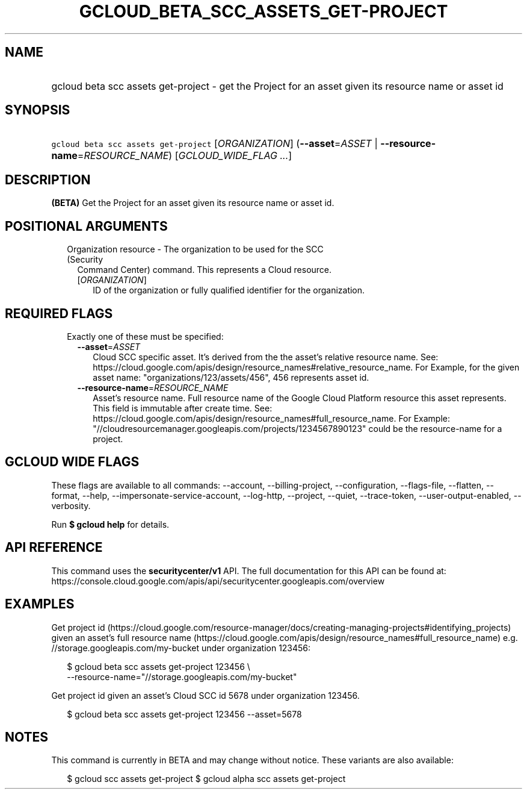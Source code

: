 
.TH "GCLOUD_BETA_SCC_ASSETS_GET\-PROJECT" 1



.SH "NAME"
.HP
gcloud beta scc assets get\-project \- get the Project for an asset given its resource name or asset id



.SH "SYNOPSIS"
.HP
\f5gcloud beta scc assets get\-project\fR [\fIORGANIZATION\fR] (\fB\-\-asset\fR=\fIASSET\fR\ |\ \fB\-\-resource\-name\fR=\fIRESOURCE_NAME\fR) [\fIGCLOUD_WIDE_FLAG\ ...\fR]



.SH "DESCRIPTION"

\fB(BETA)\fR Get the Project for an asset given its resource name or asset id.



.SH "POSITIONAL ARGUMENTS"

.RS 2m
.TP 2m

Organization resource \- The organization to be used for the SCC (Security
Command Center) command. This represents a Cloud resource.

.RS 2m
.TP 2m
[\fIORGANIZATION\fR]
ID of the organization or fully qualified identifier for the organization.


.RE
.RE
.sp

.SH "REQUIRED FLAGS"

.RS 2m
.TP 2m

Exactly one of these must be specified:

.RS 2m
.TP 2m
\fB\-\-asset\fR=\fIASSET\fR
Cloud SCC specific asset. It's derived from the the asset's relative resource
name. See:
https://cloud.google.com/apis/design/resource_names#relative_resource_name. For
Example, for the given asset name: "organizations/123/assets/456", 456
represents asset id.

.TP 2m
\fB\-\-resource\-name\fR=\fIRESOURCE_NAME\fR
Asset's resource name. Full resource name of the Google Cloud Platform resource
this asset represents. This field is immutable after create time. See:
https://cloud.google.com/apis/design/resource_names#full_resource_name. For
Example: "//cloudresourcemanager.googleapis.com/projects/1234567890123" could be
the resource\-name for a project.


.RE
.RE
.sp

.SH "GCLOUD WIDE FLAGS"

These flags are available to all commands: \-\-account, \-\-billing\-project,
\-\-configuration, \-\-flags\-file, \-\-flatten, \-\-format, \-\-help,
\-\-impersonate\-service\-account, \-\-log\-http, \-\-project, \-\-quiet,
\-\-trace\-token, \-\-user\-output\-enabled, \-\-verbosity.

Run \fB$ gcloud help\fR for details.



.SH "API REFERENCE"

This command uses the \fBsecuritycenter/v1\fR API. The full documentation for
this API can be found at:
https://console.cloud.google.com/apis/api/securitycenter.googleapis.com/overview



.SH "EXAMPLES"

Get project id
(https://cloud.google.com/resource\-manager/docs/creating\-managing\-projects#identifying_projects)
given an asset's full resource name
(https://cloud.google.com/apis/design/resource_names#full_resource_name) e.g.
//storage.googleapis.com/my\-bucket under organization 123456:

.RS 2m
$ gcloud beta scc assets get\-project 123456 \e
    \-\-resource\-name="//storage.googleapis.com/my\-bucket"
.RE

Get project id given an asset's Cloud SCC id 5678 under organization 123456.

.RS 2m
$ gcloud beta scc assets get\-project 123456 \-\-asset=5678
.RE



.SH "NOTES"

This command is currently in BETA and may change without notice. These variants
are also available:

.RS 2m
$ gcloud scc assets get\-project
$ gcloud alpha scc assets get\-project
.RE

